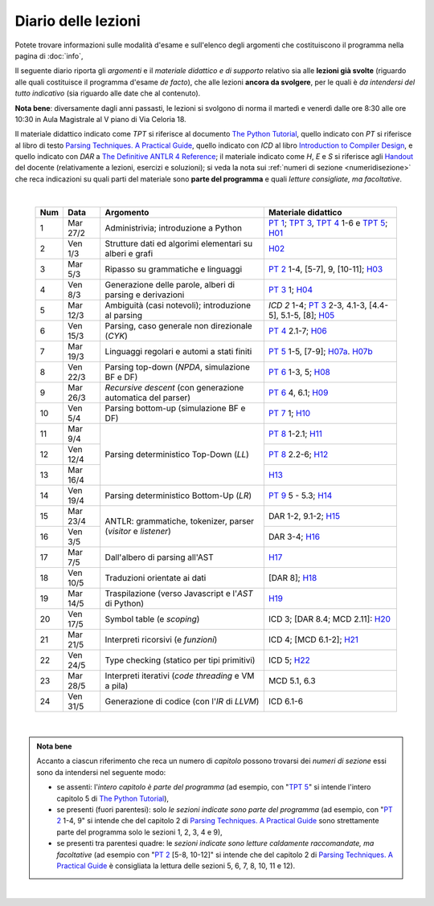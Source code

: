 Diario delle lezioni
====================

Potete trovare informazioni sulle modalità d'esame e sull'elenco degli argomenti
che costituiscono il programma nella pagina di :doc:`info`,

Il seguente diario riporta gli *argomenti* e il *materiale didattico e di
supporto* relativo sia alle **lezioni già svolte** (riguardo alle quali
costituisce il programma d'esame *de facto*), che alle lezioni **ancora da
svolgere**, per le quali è *da intendersi del tutto indicativo* (sia riguardo
alle date che al contenuto). 

**Nota bene**: diversamente dagli anni passasti, le lezioni si svolgono di norma
il martedì e venerdì dalle ore 8:30 alle ore 10:30 in Aula Magistrale al V piano
di Via Celoria 18.

Il materiale didattico indicato come *TPT* si riferisce al documento `The Python
Tutorial <https://docs.python.org/3/tutorial/index.html>`_, quello indicato con
*PT* si riferisce al libro di testo `Parsing Techniques. A Practical Guide
<https://doi.org/10.1007/978-0-387-68954-8>`_, quello indicato con *ICD* al
libro `Introduction to Compiler Design
<https://doi.org/10.1007/978-3-319-66966-3>`__, e quello indicato con *DAR* a
`The Definitive ANTLR 4 Reference
<https://pragprog.com/book/tpantlr2/the-definitive-antlr-4-reference>`__; il
materiale indicato come *H*, *E* e *S* si riferisce agli `Handout
<https://github.com/let-unimi/handouts/>`__ del docente (relativamente a
lezioni, esercizi e soluzioni); si veda la nota sui :ref:`numeri di sezione
<numeridisezione>` che reca indicazioni su quali parti del materiale sono
**parte del programma** e quali *letture consigliate, ma facoltative*.

|

  .. table::

    +-------+------------+----------------------------------------------------------------+---------------------------------------------------------------------+
    | Num   | Data       | Argomento                                                      | Materiale didattico                                                 |
    +=======+============+================================================================+=====================================================================+
    |  1    | Mar 27/2   | Administrivia; introduzione a Python                           | `PT 1`_; `TPT 3`_, `TPT 4`_ 1-6 e `TPT 5`_; H01_                    |
    +-------+------------+----------------------------------------------------------------+---------------------------------------------------------------------+
    |  2    | Ven  1/3   | Strutture dati ed algorimi elementari su alberi e grafi        | H02_                                                                |
    +-------+------------+----------------------------------------------------------------+---------------------------------------------------------------------+
    |  3    | Mar  5/3   | Ripasso su grammatiche e linguaggi                             | `PT 2`_ 1-4, [5-7], 9, [10-11]; H03_                                |
    +-------+------------+----------------------------------------------------------------+---------------------------------------------------------------------+
    |  4    | Ven  8/3   | Generazione delle parole, alberi di parsing e derivazioni      | `PT 3`_ 1; H04_                                                     |
    +-------+------------+----------------------------------------------------------------+---------------------------------------------------------------------+
    |  5    | Mar 12/3   | Ambiguità (casi notevoli); introduzione al parsing             | `ICD 2` 1-4; `PT 3`_ 2-3, 4.1-3, [4.4-5], 5.1-5, [8]; H05_          |
    +-------+------------+----------------------------------------------------------------+---------------------------------------------------------------------+
    |  6    | Ven 15/3   | Parsing, caso generale non direzionale (*CYK*)                 | `PT 4`_ 2.1-7; H06_                                                 |
    +-------+------------+----------------------------------------------------------------+---------------------------------------------------------------------+
    |  7    | Mar 19/3   | Linguaggi regolari e automi a stati finiti                     | `PT 5`_ 1-5, [7-9]; H07a_. H07b_                                    |
    +-------+------------+----------------------------------------------------------------+---------------------------------------------------------------------+
    |  8    | Ven 22/3   | Parsing top-down (*NPDA*, simulazione BF e DF)                 | `PT 6`_ 1-3, 5; H08_                                                |
    +-------+------------+----------------------------------------------------------------+---------------------------------------------------------------------+
    |  9    | Mar 26/3   | *Recursive descent* (con generazione automatica del parser)    | `PT 6`_ 4, 6.1; H09_                                                |
    +-------+------------+----------------------------------------------------------------+---------------------------------------------------------------------+
    | 10    | Ven  5/4   | Parsing bottom-up (simulazione BF e DF)                        | `PT 7`_ 1; H10_                                                     |
    +-------+------------+----------------------------------------------------------------+---------------------------------------------------------------------+
    | 11    | Mar  9/4   |                                                                | `PT 8`_ 1-2.1; H11_                                                 |
    +-------+------------+                                                                +---------------------------------------------------------------------+
    | 12    | Ven 12/4   | Parsing deterministico Top-Down (*LL*)                         | `PT 8`_ 2.2-6; H12_                                                 |
    +-------+------------+                                                                +---------------------------------------------------------------------+
    | 13    | Mar 16/4   |                                                                | H13_                                                                |
    +-------+------------+----------------------------------------------------------------+---------------------------------------------------------------------+
    | 14    | Ven 19/4   | Parsing deterministico Bottom-Up (*LR*)                        | `PT 9`_ 5 - 5.3; H14_                                               |
    +-------+------------+----------------------------------------------------------------+---------------------------------------------------------------------+
    | 15    | Mar 23/4   |                                                                | DAR 1-2, 9.1-2; H15_                                                |
    +-------+------------+ ANTLR: grammatiche, tokenizer, parser (*visitor* e *listener*) +---------------------------------------------------------------------+
    | 16    | Ven  3/5   |                                                                | DAR 3-4; H16_                                                       |
    +-------+------------+----------------------------------------------------------------+---------------------------------------------------------------------+
    | 17    | Mar  7/5   | Dall'albero di parsing all'AST                                 | H17_                                                                |
    +-------+------------+----------------------------------------------------------------+---------------------------------------------------------------------+
    | 18    | Ven 10/5   | Traduzioni orientate ai dati                                   | [DAR 8]; H18_                                                       |
    +-------+------------+----------------------------------------------------------------+---------------------------------------------------------------------+
    | 19    | Mar 14/5   | Traspilazione (verso Javascript e l'*AST* di Python)           | H19_                                                                |
    +-------+------------+----------------------------------------------------------------+---------------------------------------------------------------------+
    | 20    | Ven 17/5   | Symbol table (e *scoping*)                                     | ICD 3; [DAR 8.4; MCD 2.11]: H20_                                    |
    +-------+------------+----------------------------------------------------------------+---------------------------------------------------------------------+
    | 21    | Mar 21/5   | Interpreti ricorsivi (e *funzioni*)                            | ICD 4; [MCD 6.1-2]; H21_                                            |
    +-------+------------+----------------------------------------------------------------+---------------------------------------------------------------------+
    | 22    | Ven 24/5   | Type checking (statico per tipi primitivi)                     | ICD 5; H22_                                                         |
    +-------+------------+----------------------------------------------------------------+---------------------------------------------------------------------+
    | 23    | Mar 28/5   | Interpreti iterativi (*code threading* e VM a pila)            | MCD 5.1, 6.3                                                        |
    +-------+------------+----------------------------------------------------------------+---------------------------------------------------------------------+
    | 24    | Ven 31/5   | Generazione di codice (con l'*IR* di *LLVM*)                   | ICD 6.1-6                                                           |
    +-------+------------+----------------------------------------------------------------+---------------------------------------------------------------------+
 
|

.. admonition:: Nota bene
  :class: alert alert-secondary

  Accanto a ciascun riferimento che reca un numero di *capitolo* possono trovarsi
  dei *numeri di sezione* essi sono da intendersi nel seguente modo:

  .. _numeridisezione:

  * se assenti: l'*intero capitolo è parte del programma* (ad esempio, con "`TPT 5`_" si intende
    l'intero capitolo 5 di `The Python Tutorial`_),

  * se presenti (fuori parentesi): solo *le sezioni indicate sono parte del programma* (ad esempio,
    con "`PT 2`_ 1-4, 9" si intende che del capitolo 2 di `Parsing Techniques. A Practical Guide`_
    sono strettamente parte del programma solo le sezioni 1, 2, 3, 4 e 9),

  * se presenti tra parentesi quadre: le  *sezioni indicate sono letture caldamente raccomandate,
    ma facoltative* (ad esempio con "`PT 2`_ [5-8, 10-12]" si intende che del capitolo 2 di
    `Parsing Techniques. A Practical Guide`_ è consigliata la lettura delle sezioni 5, 6, 7, 8,
    10, 11 e 12).

|

.. _H01: https://github.com/let-unimi/handouts/blob/2f464124124725cd41cfa86f145e50d814a491bd/L01.ipynb
.. _H02: https://github.com/let-unimi/handouts/blob/88f4ad9dedcaf14f13129aa2755322597f09e042/L02.ipynb
.. _H03: https://github.com/let-unimi/handouts/blob/d46818e72ad160e7c3c204ef4d42f7c12d7a2e21/L03.ipynb
.. _H04: https://github.com/let-unimi/handouts/blob/1090e0a2dd3b10fc8e0da1ac261384c654e76c78/L04.ipynb
.. _H05: https://github.com/let-unimi/handouts/blob/6fa5e8422fdbb8d14fa63e61f1b0a73d49bb60a6/L05.ipynb
.. _H06: https://github.com/let-unimi/handouts/blob/35150fc55b55f691428db6f6f12982510c6943dd/L06.ipynb
.. _H07a: https://github.com/let-unimi/handouts/blob/4812302e273b372a6e4202f50b0ee1eec1fd45e5/L07a.ipynb
.. _H07b: https://github.com/let-unimi/handouts/blob/4812302e273b372a6e4202f50b0ee1eec1fd45e5/L07b.ipynb
.. _H08: https://github.com/let-unimi/handouts/blob/9c19c8a54d810128ff57e38b5cdcae68209df982/L08.ipynb
.. _H09: https://github.com/let-unimi/handouts/blob/1c5a6692af85f44fd0e68c23df458fb2158cd6fe/L09.ipynb
.. _H10: https://github.com/let-unimi/handouts/blob/d4dbd983c3a459bc567754b8ef3f3c219861f8da/L10.ipynb
.. _H11: https://github.com/let-unimi/handouts/blob/ace628c73dc27306c67a2afed931037a1ffea6c5/L11.ipynb
.. _H12: https://github.com/let-unimi/handouts/blob/004cc51f5a9ec415c9de62ac5b3ab70d9c61636d/L12.ipynb
.. _H13: https://github.com/let-unimi/handouts/blob/5eebc04b0bc58fc1af5110bdca033bc9321da9a1/L13.ipynb
.. _H14: https://github.com/let-unimi/handouts/blob/1410273662260a2a36b460f73828216f09b32ae2/L14.ipynb
.. _H15: https://github.com/let-unimi/handouts/blob/0ad84f0b334e971a65d397dcdfa5a800f9323d17/L15.ipynb
.. _H16: https://github.com/let-unimi/handouts/blob/b56ba1aa9485ac92bd35b78cdbf20a86fc811e25/L16.ipynb
.. _H17: https://github.com/let-unimi/handouts/blob/56b15caa3661ef1ed86e51e4509da95174a922a4/L17.ipynb
.. _H18: https://github.com/let-unimi/handouts/blob/6d32d9e7e78f20db31ccdcabb8d695453063de70/L18.ipynb
.. _H19: https://github.com/let-unimi/handouts/blob/7c2d47539f4cf86cdbb25898f5fe4359b4d2f318/L19.ipynb
.. _H20: https://github.com/let-unimi/handouts/blob/89b097d6893c121811d92587ff0967e6a098349e/L20.ipynb
.. _H21: https://github.com/let-unimi/handouts/blob/5b2b406a6ca77773be3edf3d68f7398305d418d0/L21.ipynb
.. _H22: https://github.com/let-unimi/handouts/blob/b483fa3e76f681efdd2246fb47a3c6eaf2954649/L22.ipynb

.. _PT 1: https://link.springer.com/content/pdf/10.1007%2F978-0-387-68954-8_1.pdf
.. _PT 2: https://link.springer.com/content/pdf/10.1007%2F978-0-387-68954-8_2.pdf
.. _PT 3: https://link.springer.com/content/pdf/10.1007%2F978-0-387-68954-8_3.pdf
.. _PT 4: https://link.springer.com/content/pdf/10.1007%2F978-0-387-68954-8_4.pdf
.. _PT 5: https://link.springer.com/content/pdf/10.1007%2F978-0-387-68954-8_5.pdf
.. _PT 6: https://link.springer.com/content/pdf/10.1007%2F978-0-387-68954-8_6.pdf
.. _PT 7: https://link.springer.com/content/pdf/10.1007%2F978-0-387-68954-8_7.pdf
.. _PT 8: https://link.springer.com/content/pdf/10.1007%2F978-0-387-68954-8_8.pdf
.. _PT 9: https://link.springer.com/content/pdf/10.1007%2F978-0-387-68954-8_9.pdf

.. _TPT 3: https://docs.python.org/3/tutorial/introduction.html
.. _TPT 4: https://docs.python.org/3/tutorial/controlflow.html
.. _TPT 5: https://docs.python.org/3/tutorial/datastructures.html
.. _TPT 9: https://docs.python.org/3/tutorial/classes.html
